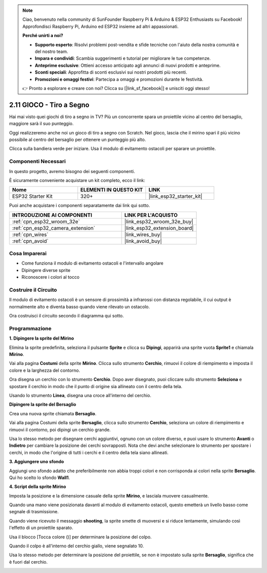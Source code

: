 .. note::

    Ciao, benvenuto nella community di SunFounder Raspberry Pi & Arduino & ESP32 Enthusiasts su Facebook! Approfondisci Raspberry Pi, Arduino ed ESP32 insieme ad altri appassionati.

    **Perché unirti a noi?**

    - **Supporto esperto**: Risolvi problemi post-vendita e sfide tecniche con l'aiuto della nostra comunità e del nostro team.
    - **Impara e condividi**: Scambia suggerimenti e tutorial per migliorare le tue competenze.
    - **Anteprime esclusive**: Ottieni accesso anticipato agli annunci di nuovi prodotti e anteprime.
    - **Sconti speciali**: Approfitta di sconti esclusivi sui nostri prodotti più recenti.
    - **Promozioni e omaggi festivi**: Partecipa a omaggi e promozioni durante le festività.

    👉 Pronto a esplorare e creare con noi? Clicca su [|link_sf_facebook|] e unisciti oggi stesso!

.. _sh_shooting:

2.11 GIOCO - Tiro a Segno
======================================

Hai mai visto quei giochi di tiro a segno in TV? Più un concorrente spara un proiettile vicino al centro del bersaglio, maggiore sarà il suo punteggio.

Oggi realizzeremo anche noi un gioco di tiro a segno con Scratch. Nel gioco, lascia che il mirino spari il più vicino possibile al centro del bersaglio per ottenere un punteggio più alto.

Clicca sulla bandiera verde per iniziare. Usa il modulo di evitamento ostacoli per sparare un proiettile.

.. image:: img/14_shooting.png

Componenti Necessari
-------------------------

In questo progetto, avremo bisogno dei seguenti componenti. 

È sicuramente conveniente acquistare un kit completo, ecco il link: 

.. list-table::
    :widths: 20 20 20
    :header-rows: 1

    *   - Nome	
        - ELEMENTI IN QUESTO KIT
        - LINK
    *   - ESP32 Starter Kit
        - 320+
        - |link_esp32_starter_kit|

Puoi anche acquistare i componenti separatamente dai link qui sotto.

.. list-table::
    :widths: 30 20
    :header-rows: 1

    *   - INTRODUZIONE AI COMPONENTI
        - LINK PER L'ACQUISTO

    *   - :ref:`cpn_esp32_wroom_32e`
        - |link_esp32_wroom_32e_buy|
    *   - :ref:`cpn_esp32_camera_extension`
        - |link_esp32_extension_board|
    *   - :ref:`cpn_wires`
        - |link_wires_buy|
    *   - :ref:`cpn_avoid`
        - |link_avoid_buy|

Cosa Imparerai
------------------

- Come funziona il modulo di evitamento ostacoli e l'intervallo angolare
- Dipingere diverse sprite
- Riconoscere i colori al tocco

Costruire il Circuito
----------------------------

Il modulo di evitamento ostacoli è un sensore di prossimità a infrarossi con distanza regolabile, il cui output è normalmente alto e diventa basso quando viene rilevato un ostacolo.

Ora costruisci il circuito secondo il diagramma qui sotto.

.. image:: img/circuit/12_shooting_bb.png

Programmazione
---------------------

**1. Dipingere la sprite del Mirino**

Elimina la sprite predefinita, seleziona il pulsante **Sprite** e clicca su **Dipingi**, apparirà una sprite vuota **Sprite1** e chiamala **Mirino**.

.. image:: img/14_shooting0.png

Vai alla pagina **Costumi** della sprite **Mirino**. Clicca sullo strumento **Cerchio**, rimuovi il colore di riempimento e imposta il colore e la larghezza del contorno.

.. image:: img/14_shooting02.png

Ora disegna un cerchio con lo strumento **Cerchio**. Dopo aver disegnato, puoi cliccare sullo strumento **Seleziona** e spostare il cerchio in modo che il punto di origine sia allineato con il centro della tela.

.. image:: img/14_shooting03.png

Usando lo strumento **Linea**, disegna una croce all'interno del cerchio.

.. image:: img/14_shooting033.png

**Dipingere la sprite del Bersaglio**

Crea una nuova sprite chiamata **Bersaglio**.

.. image:: img/14_shooting01.png

Vai alla pagina Costumi della sprite **Bersaglio**, clicca sullo strumento **Cerchio**, seleziona un colore di riempimento e rimuovi il contorno, poi dipingi un cerchio grande.

.. image:: img/14_shooting05.png

Usa lo stesso metodo per disegnare cerchi aggiuntivi, ognuno con un colore diverso, e puoi usare lo strumento **Avanti** o **Indietro** per cambiare la posizione dei cerchi sovrapposti. Nota che devi anche selezionare lo strumento per spostare i cerchi, in modo che l'origine di tutti i cerchi e il centro della tela siano allineati.

.. image:: img/14_shooting04.png

**3. Aggiungere uno sfondo**

Aggiungi uno sfondo adatto che preferibilmente non abbia troppi colori e non corrisponda ai colori nella sprite **Bersaglio**. Qui ho scelto lo sfondo **Wall1**.

.. image:: img/14_shooting06.png

**4. Script della sprite Mirino**

Imposta la posizione e la dimensione casuale della sprite **Mirino**, e lasciala muovere casualmente.

.. image:: img/14_shooting4.png

Quando una mano viene posizionata davanti al modulo di evitamento ostacoli, questo emetterà un livello basso come segnale di trasmissione.

.. image:: img/14_shooting5.png

Quando viene ricevuto il messaggio **shooting**, la sprite smette di muoversi e si riduce lentamente, simulando così l'effetto di un proiettile sparato.

.. image:: img/14_shooting6.png

Usa il blocco [Tocca colore ()] per determinare la posizione del colpo.

.. image:: img/14_shooting7.png

Quando il colpo è all'interno del cerchio giallo, viene segnalato 10.

.. image:: img/14_shooting8.png

Usa lo stesso metodo per determinare la posizione del proiettile, se non è impostato sulla sprite **Bersaglio**, significa che è fuori dal cerchio.

.. image:: img/14_shooting9.png
